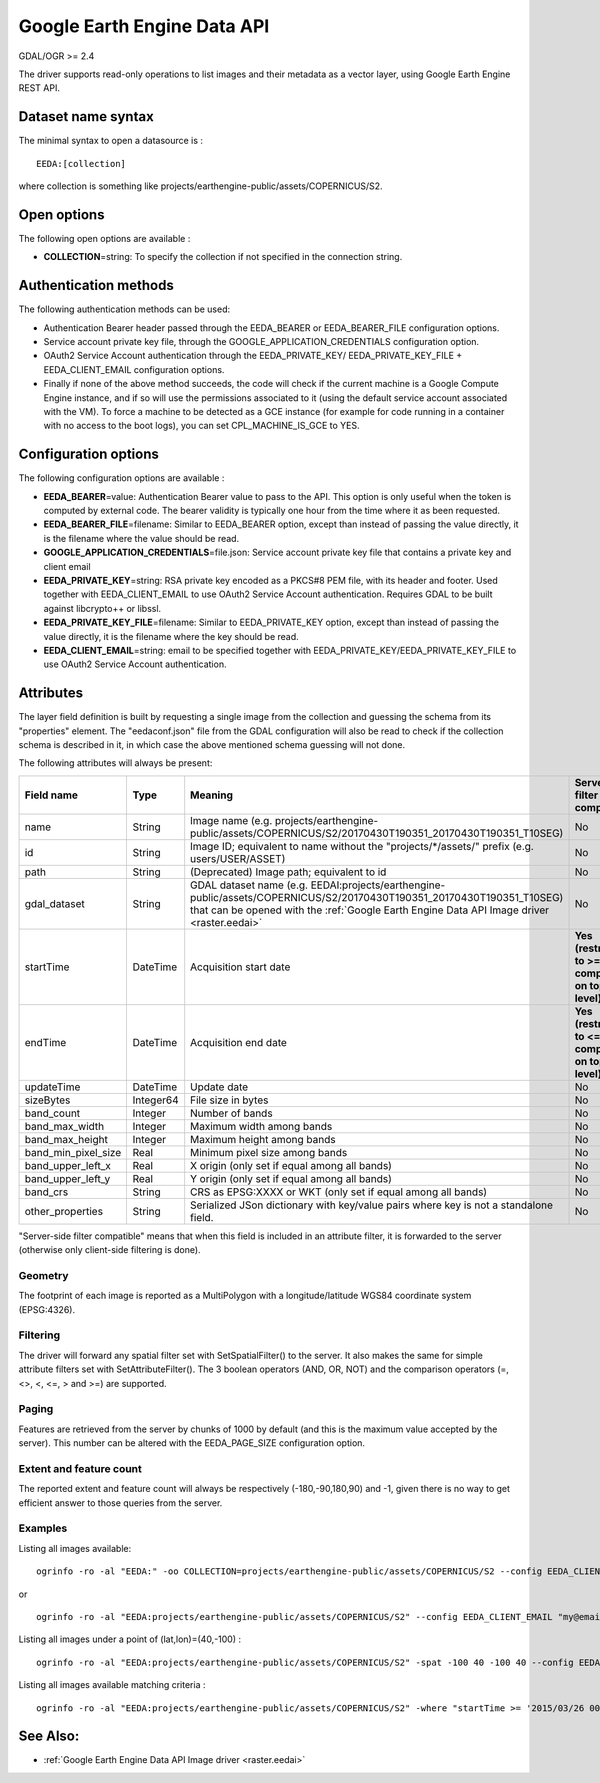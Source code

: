 .. _vector.eeda:

Google Earth Engine Data API
============================

GDAL/OGR >= 2.4

The driver supports read-only operations to list images and their
metadata as a vector layer, using Google Earth Engine REST API.

Dataset name syntax
-------------------

The minimal syntax to open a datasource is :

::

   EEDA:[collection]

where collection is something like
projects/earthengine-public/assets/COPERNICUS/S2.

Open options
------------

The following open options are available :

-  **COLLECTION**\ =string: To specify the collection if not specified
   in the connection string.

Authentication methods
----------------------

The following authentication methods can be used:

-  Authentication Bearer header passed through the EEDA_BEARER or
   EEDA_BEARER_FILE configuration options.
-  Service account private key file, through the
   GOOGLE_APPLICATION_CREDENTIALS configuration option.
-  OAuth2 Service Account authentication through the EEDA_PRIVATE_KEY/
   EEDA_PRIVATE_KEY_FILE + EEDA_CLIENT_EMAIL configuration options.
-  Finally if none of the above method succeeds, the code will check if
   the current machine is a Google Compute Engine instance, and if so
   will use the permissions associated to it (using the default service
   account associated with the VM). To force a machine to be detected as
   a GCE instance (for example for code running in a container with no
   access to the boot logs), you can set CPL_MACHINE_IS_GCE to YES.

Configuration options
---------------------

The following configuration options are available :

-  **EEDA_BEARER**\ =value: Authentication Bearer value to pass to the
   API. This option is only useful when the token is computed by
   external code. The bearer validity is typically one hour from the
   time where it as been requested.
-  **EEDA_BEARER_FILE**\ =filename: Similar to EEDA_BEARER option,
   except than instead of passing the value directly, it is the filename
   where the value should be read.
-  **GOOGLE_APPLICATION_CREDENTIALS**\ =file.json: Service account
   private key file that contains a private key and client email
-  **EEDA_PRIVATE_KEY**\ =string: RSA private key encoded as a PKCS#8
   PEM file, with its header and footer. Used together with
   EEDA_CLIENT_EMAIL to use OAuth2 Service Account authentication.
   Requires GDAL to be built against libcrypto++ or libssl.
-  **EEDA_PRIVATE_KEY_FILE**\ =filename: Similar to EEDA_PRIVATE_KEY
   option, except than instead of passing the value directly, it is the
   filename where the key should be read.
-  **EEDA_CLIENT_EMAIL**\ =string: email to be specified together with
   EEDA_PRIVATE_KEY/EEDA_PRIVATE_KEY_FILE to use OAuth2 Service Account
   authentication.

Attributes
----------

The layer field definition is built by requesting a single image from
the collection and guessing the schema from its "properties" element.
The "eedaconf.json" file from the GDAL configuration will also be read
to check if the collection schema is described in it, in which case the
above mentioned schema guessing will not done.

The following attributes will always be present:

=================== ========= ====================================================================================================================== ==================================================
Field name          Type      Meaning                                                                                                                Server-side filter compatible
=================== ========= ====================================================================================================================== ==================================================
name                String    Image name (e.g. projects/earthengine-public/assets/COPERNICUS/S2/20170430T190351_20170430T190351_T10SEG)              No
id                  String    Image ID; equivalent to name without the "projects/\*/assets/" prefix (e.g. users/USER/ASSET)                          No
path                String    (Deprecated) Image path; equivalent to id                                                                              No
gdal_dataset        String    GDAL dataset name (e.g. EEDAI:projects/earthengine-public/assets/COPERNICUS/S2/20170430T190351_20170430T190351_T10SEG) No
                              that can be opened with the :ref:`Google Earth Engine Data API Image driver <raster.eedai>`                           
startTime           DateTime  Acquisition start date                                                                                                 **Yes (restricted to >= comparison on top level)**
endTime             DateTime  Acquisition end date                                                                                                   **Yes (restricted to <= comparison on top level)**
updateTime          DateTime  Update date                                                                                                            No
sizeBytes           Integer64 File size in bytes                                                                                                     No
band_count          Integer   Number of bands                                                                                                        No
band_max_width      Integer   Maximum width among bands                                                                                              No
band_max_height     Integer   Maximum height among bands                                                                                             No
band_min_pixel_size Real      Minimum pixel size among bands                                                                                         No
band_upper_left_x   Real      X origin (only set if equal among all bands)                                                                           No
band_upper_left_y   Real      Y origin (only set if equal among all bands)                                                                           No
band_crs            String    CRS as EPSG:XXXX or WKT (only set if equal among all bands)                                                            No
other_properties    String    Serialized JSon dictionary with key/value pairs where key is not a standalone field.                                   No
=================== ========= ====================================================================================================================== ==================================================

"Server-side filter compatible" means that when this field is included
in an attribute filter, it is forwarded to the server (otherwise only
client-side filtering is done).

Geometry
~~~~~~~~

The footprint of each image is reported as a MultiPolygon with a
longitude/latitude WGS84 coordinate system (EPSG:4326).

Filtering
~~~~~~~~~

The driver will forward any spatial filter set with SetSpatialFilter()
to the server. It also makes the same for simple attribute filters set
with SetAttributeFilter(). The 3 boolean operators (AND, OR, NOT) and
the comparison operators (=, <>, <, <=, > and >=) are supported.

Paging
~~~~~~

Features are retrieved from the server by chunks of 1000 by default (and
this is the maximum value accepted by the server). This number can be
altered with the EEDA_PAGE_SIZE configuration option.

Extent and feature count
~~~~~~~~~~~~~~~~~~~~~~~~

The reported extent and feature count will always be respectively
(-180,-90,180,90) and -1, given there is no way to get efficient answer
to those queries from the server.

Examples
~~~~~~~~

Listing all images available:

::

   ogrinfo -ro -al "EEDA:" -oo COLLECTION=projects/earthengine-public/assets/COPERNICUS/S2 --config EEDA_CLIENT_EMAIL "my@email" --config EEDA_PRIVATE_KEY_FILE my.pem

or

::

   ogrinfo -ro -al "EEDA:projects/earthengine-public/assets/COPERNICUS/S2" --config EEDA_CLIENT_EMAIL "my@email" --config EEDA_PRIVATE_KEY_FILE my.pem

Listing all images under a point of (lat,lon)=(40,-100) :

::

   ogrinfo -ro -al "EEDA:projects/earthengine-public/assets/COPERNICUS/S2" -spat -100 40 -100 40 --config EEDA_CLIENT_EMAIL "my@email" --config EEDA_PRIVATE_KEY_FILE my.pem

Listing all images available matching criteria :

::

   ogrinfo -ro -al "EEDA:projects/earthengine-public/assets/COPERNICUS/S2" -where "startTime >= '2015/03/26 00:00:00' AND endTime <= '2015/06/30 00:00:00' AND CLOUDY_PIXEL_PERCENTAGE < 10" --config EEDA_CLIENT_EMAIL "my@email" --config EEDA_PRIVATE_KEY_FILE my.pem

See Also:
---------

-  :ref:`Google Earth Engine Data API Image driver <raster.eedai>`
